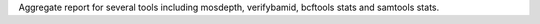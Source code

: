 Aggregate report for several tools including mosdepth, verifybamid, bcftools stats and samtools stats.